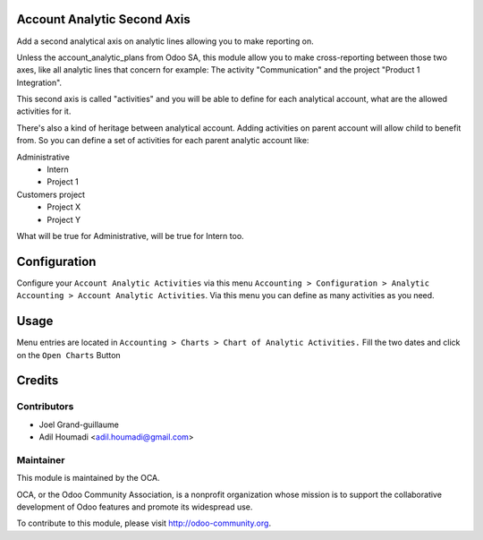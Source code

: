 .. image:: https://img.shields.io/badge/licence-AGPL--3-blue.svg
    :alt: License: AGPL-3

Account Analytic Second Axis
============================

Add a second analytical axis on analytic lines allowing you to make
reporting on.

Unless the account_analytic_plans from Odoo SA, this module allow
you to make cross-reporting between those two axes, like all analytic
lines that concern for example:
The activity "Communication" and the project "Product 1 Integration".

This second axis is called "activities" and you will be able to define
for each analytical account, what are the allowed activities for it.

There's also a kind of heritage between analytical account. Adding
activities on parent account will allow child to benefit from. So you
can define a set of activities for each parent analytic account like:

Administrative
    - Intern
    - Project 1
Customers project
    - Project X
    - Project Y

What will be true for Administrative, will be true for Intern too.

Configuration
=============

Configure your ``Account Analytic Activities`` via this menu ``Accounting
> Configuration > Analytic Accounting > Account Analytic Activities``.
Via this menu you can define as many activities as you need.


Usage
=====

Menu entries are located in ``Accounting > Charts > Chart of Analytic Activities.``
Fill the two dates and click on the ``Open Charts`` Button

Credits
=======

Contributors
------------

* Joel Grand-guillaume
* Adil Houmadi <adil.houmadi@gmail.com>

Maintainer
----------

.. image:: http://odoo-community.org/logo.png
    :alt: Odoo Community Association
    :target: http://odoo-community.org

This module is maintained by the OCA.

OCA, or the Odoo Community Association, is a nonprofit organization whose
mission is to support the collaborative development of Odoo features and
promote its widespread use.

To contribute to this module, please visit http://odoo-community.org.